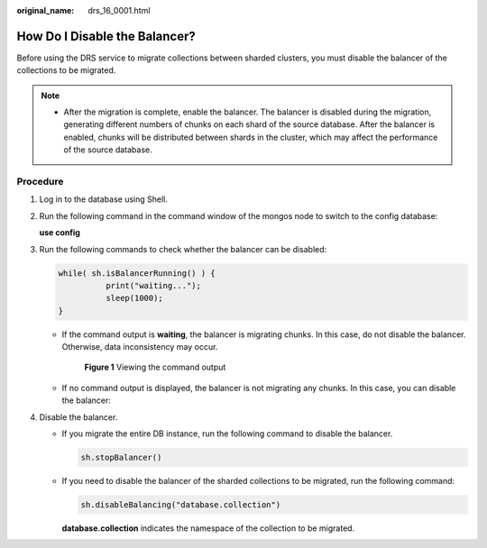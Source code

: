 :original_name: drs_16_0001.html

.. _drs_16_0001:

How Do I Disable the Balancer?
==============================

Before using the DRS service to migrate collections between sharded clusters, you must disable the balancer of the collections to be migrated.

.. note::

   -  After the migration is complete, enable the balancer. The balancer is disabled during the migration, generating different numbers of chunks on each shard of the source database. After the balancer is enabled, chunks will be distributed between shards in the cluster, which may affect the performance of the source database.

Procedure
---------

#. Log in to the database using Shell.

#. Run the following command in the command window of the mongos node to switch to the config database:

   **use config**

#. Run the following commands to check whether the balancer can be disabled:

   .. code-block::

      while( sh.isBalancerRunning() ) {
                print("waiting...");
                sleep(1000);
      }

   -  If the command output is **waiting**, the balancer is migrating chunks. In this case, do not disable the balancer. Otherwise, data inconsistency may occur.


      .. figure:: /_static/images/en-us_image_0000001710470892.png
         :alt: **Figure 1** Viewing the command output

         **Figure 1** Viewing the command output

   -  If no command output is displayed, the balancer is not migrating any chunks. In this case, you can disable the balancer:

#. Disable the balancer.

   -  If you migrate the entire DB instance, run the following command to disable the balancer.

      .. code-block::

         sh.stopBalancer()

   -  If you need to disable the balancer of the sharded collections to be migrated, run the following command:

      .. code-block::

         sh.disableBalancing("database.collection")

      **database.collection** indicates the namespace of the collection to be migrated.
